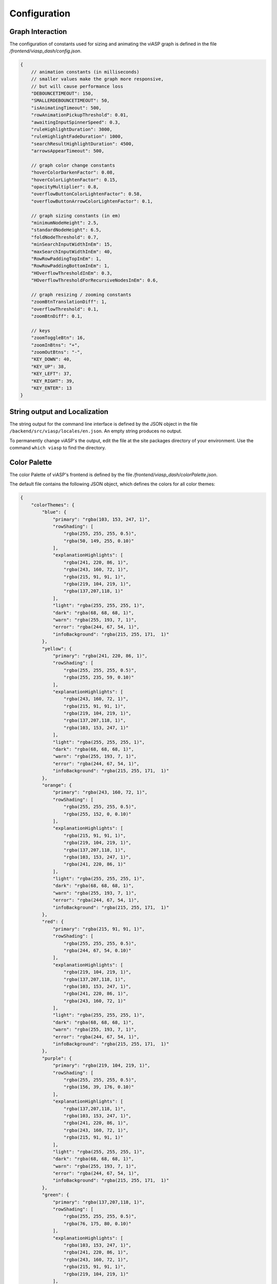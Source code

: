 =============
Configuration
=============

Graph Interaction
-----------------

The configuration of constants used for sizing and animating the viASP graph is defined in the file `/frontend/viasp_dash/config.json`.

.. code-block:: JSON

    {
        // animation constants (in milliseconds)
        // smaller values make the graph more responsive,
        // but will cause performance loss
        "DEBOUNCETIMEOUT": 150,
        "SMALLERDEBOUNCETIMEOUT": 50,
        "isAnimatingTimeout": 500,
        "rowAnimationPickupThreshold": 0.01,
        "awaitingInputSpinnerSpeed": 0.3,
        "ruleHighlightDuration": 3000,
        "ruleHighlightFadeDuration": 1000,
        "searchResultHighlightDuration": 4500,
        "arrowsAppearTimeout": 500,

        // graph color change constants
        "hoverColorDarkenFactor": 0.08,
        "hoverColorLightenFactor": 0.15,
        "opacityMultiplier": 0.8,
        "overflowButtonColorLightenFactor": 0.58,
        "overflowButtonArrowColorLightenFactor": 0.1,

        // graph sizing constants (in em)
        "minimumNodeHeight": 2.5,
        "standardNodeHeight": 6.5,
        "foldNodeThreshold": 0.7,
        "minSearchInputWidthInEm": 15,
        "maxSearchInputWidthInEm": 40,
        "RowRowPaddingTopInEm": 1,
        "RowRowPaddingBottomInEm": 1,
        "HOverflowThresholdInEm": 0.3,
        "HOverflowThresholdForRecursiveNodesInEm": 0.6, 

        // graph resizing / zooming constants
        "zoomBtnTranslationDiff": 1,
        "overflowThreshold": 0.1,
        "zoomBtnDiff": 0.1,

        // keys
        "zoomToggleBtn": 16,
        "zoomInBtns": "+",
        "zoomOutBtns": "-",
        "KEY_DOWN": 40,
        "KEY_UP": 38,
        "KEY_LEFT": 37,
        "KEY_RIGHT": 39,
        "KEY_ENTER": 13
    }

String output and Localization
------------------------------

The string output for the command line interface is defined by the JSON object in the file ``/backend/src/viasp/locales/en.json``. An empty string produces no output.

To permanently change viASP's the output, edit the file at the site packages directory of your environment. Use the command ``which viasp`` to find the directory.

Color Palette
-------------

The color Palette of viASP's frontend is defined by the file `/frontend/viasp_dash/colorPalette.json`.

The default file contains the following JSON object, which defines the colors for all color themes:

.. code-block:: JSON

    {
        "colorThemes": {
            "blue": {
                "primary": "rgba(103, 153, 247, 1)",
                "rowShading": [
                    "rgba(255, 255, 255, 0.5)",
                    "rgba(50, 149, 255, 0.10)"
                ],
                "explanationHighlights": [
                    "rgba(241, 220, 86, 1)",
                    "rgba(243, 160, 72, 1)",
                    "rgba(215, 91, 91, 1)",
                    "rgba(219, 104, 219, 1)",
                    "rgba(137,207,118, 1)"
                ],
                "light": "rgba(255, 255, 255, 1)",
                "dark": "rgba(68, 68, 68, 1)",
                "warn": "rgba(255, 193, 7, 1)",
                "error": "rgba(244, 67, 54, 1)",
                "infoBackground": "rgba(215, 255, 171,  1)"
            },
            "yellow": {
                "primary": "rgba(241, 220, 86, 1)",
                "rowShading": [
                    "rgba(255, 255, 255, 0.5)",
                    "rgba(255, 235, 59, 0.10)"
                ],
                "explanationHighlights": [
                    "rgba(243, 160, 72, 1)",
                    "rgba(215, 91, 91, 1)",
                    "rgba(219, 104, 219, 1)",
                    "rgba(137,207,118, 1)",
                    "rgba(103, 153, 247, 1)"
                ],
                "light": "rgba(255, 255, 255, 1)",
                "dark": "rgba(68, 68, 68, 1)",
                "warn": "rgba(255, 193, 7, 1)",
                "error": "rgba(244, 67, 54, 1)",
                "infoBackground": "rgba(215, 255, 171,  1)"
            },
            "orange": {
                "primary": "rgba(243, 160, 72, 1)",
                "rowShading": [
                    "rgba(255, 255, 255, 0.5)",
                    "rgba(255, 152, 0, 0.10)"
                ],
                "explanationHighlights": [
                    "rgba(215, 91, 91, 1)",
                    "rgba(219, 104, 219, 1)",
                    "rgba(137,207,118, 1)",
                    "rgba(103, 153, 247, 1)",
                    "rgba(241, 220, 86, 1)"
                ],
                "light": "rgba(255, 255, 255, 1)",
                "dark": "rgba(68, 68, 68, 1)",
                "warn": "rgba(255, 193, 7, 1)",
                "error": "rgba(244, 67, 54, 1)",
                "infoBackground": "rgba(215, 255, 171,  1)"
            },
            "red": {
                "primary": "rgba(215, 91, 91, 1)",
                "rowShading": [
                    "rgba(255, 255, 255, 0.5)",
                    "rgba(244, 67, 54, 0.10)"
                ],
                "explanationHighlights": [
                    "rgba(219, 104, 219, 1)",
                    "rgba(137,207,118, 1)",
                    "rgba(103, 153, 247, 1)",
                    "rgba(241, 220, 86, 1)",
                    "rgba(243, 160, 72, 1)"
                ],
                "light": "rgba(255, 255, 255, 1)",
                "dark": "rgba(68, 68, 68, 1)",
                "warn": "rgba(255, 193, 7, 1)",
                "error": "rgba(244, 67, 54, 1)",
                "infoBackground": "rgba(215, 255, 171,  1)"
            },
            "purple": {
                "primary": "rgba(219, 104, 219, 1)",
                "rowShading": [
                    "rgba(255, 255, 255, 0.5)",
                    "rgba(156, 39, 176, 0.10)"
                ],
                "explanationHighlights": [
                    "rgba(137,207,118, 1)",
                    "rgba(103, 153, 247, 1)",
                    "rgba(241, 220, 86, 1)",
                    "rgba(243, 160, 72, 1)",
                    "rgba(215, 91, 91, 1)"
                ],
                "light": "rgba(255, 255, 255, 1)",
                "dark": "rgba(68, 68, 68, 1)",
                "warn": "rgba(255, 193, 7, 1)",
                "error": "rgba(244, 67, 54, 1)",
                "infoBackground": "rgba(215, 255, 171,  1)"
            },
            "green": {
                "primary": "rgba(137,207,118, 1)",
                "rowShading": [
                    "rgba(255, 255, 255, 0.5)",
                    "rgba(76, 175, 80, 0.10)"
                ],
                "explanationHighlights": [
                    "rgba(103, 153, 247, 1)",
                    "rgba(241, 220, 86, 1)",
                    "rgba(243, 160, 72, 1)",
                    "rgba(215, 91, 91, 1)",
                    "rgba(219, 104, 219, 1)"
                ],
                "light": "rgba(255, 255, 255, 1)",
                "dark": "rgba(68, 68, 68, 1)",
                "warn": "rgba(255, 193, 7, 1)",
                "error": "rgba(244, 67, 54, 1)",
                "infoBackground": "rgba(215, 255, 171,  1)"
            }
        }
    }

To permanently change the colors used in a viASP installation, edit the file at the site packages directory of your environment. Use the command `which viasp` to find the directory.
